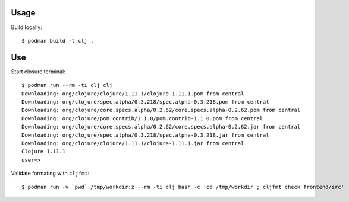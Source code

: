 Usage
-----

Build locally::

    $ podman build -t clj .

Use
---

Start closure terminal::

    $ podman run --rm -ti clj clj
    Downloading: org/clojure/clojure/1.11.1/clojure-1.11.1.pom from central
    Downloading: org/clojure/spec.alpha/0.3.218/spec.alpha-0.3.218.pom from central
    Downloading: org/clojure/core.specs.alpha/0.2.62/core.specs.alpha-0.2.62.pom from central
    Downloading: org/clojure/pom.contrib/1.1.0/pom.contrib-1.1.0.pom from central
    Downloading: org/clojure/core.specs.alpha/0.2.62/core.specs.alpha-0.2.62.jar from central
    Downloading: org/clojure/spec.alpha/0.3.218/spec.alpha-0.3.218.jar from central
    Downloading: org/clojure/clojure/1.11.1/clojure-1.11.1.jar from central
    Clojure 1.11.1
    user=>

Validate formating with ``cljfmt``::

    $ podman run -v `pwd`:/tmp/workdir:z --rm -ti clj bash -c 'cd /tmp/workdir ; cljfmt check frontend/src'
